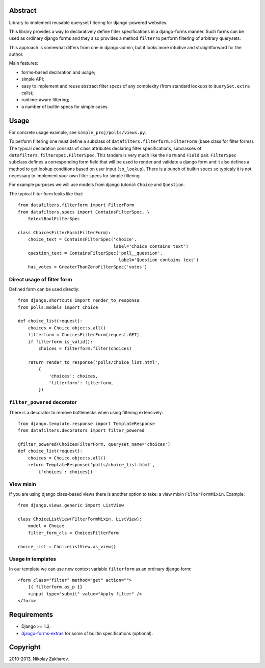 .. image:: https://secure.travis-ci.org/freevoid/django-datafilters.png?branch=master
   :target: http://travis-ci.org/freevoid/django-datafilters

Abstract
========

Library to implement reusable queryset filtering for django-powered websites.

This library provides a way to declaratively define filter specifications in a
django-forms manner. Such forms can be used as ordinary django forms and they
also provides a method ``filter`` to perform filtering of arbitrary querysets.

This approach is somewhat differs from one in django-admin, but it looks more
intuitive and straightforward for the author.

Main features:

* forms-based declaration and usage;
* simple API;
* easy to implement and reuse abstract filter specs of any complexity (from
  standard lookups to ``QuerySet.extra`` calls);
* runtime-aware filtering;
* a number of builtin specs for simple cases.

Usage
=====

For concrete usage example, see ``sample_proj/polls/views.py``.

To perform filtering one must define a subclass of
``datafilters.filterform.FilterForm`` (base class for filter forms).
The typical declaration consists of class attributes declaring filter
specifications, subclasses of ``datafilters.filterspec.FilterSpec``.
This tandem is very much like the ``Form`` and ``Field`` pair.
``FilterSpec`` subclass defines a corresponding form field that will be
used to render and validate a django form and it also defines a method
to get lookup conditions based on user input (``to_lookup``). There is
a bunch of builtin specs so typicaly it is not necessary to implement
your own filter specs for simple filtering.

For example purposes we will use models from django tutorial:
``Choice`` and ``Question``.

The typical filter form looks like that::

    from datafilters.filterform import FilterForm
    from datafilters.specs import ContainsFilterSpec, \
        SelectBoolFilterSpec

    class ChoicesFilterForm(FilterForm):
        choice_text = ContainsFilterSpec('choice',
                                         label='Choice contains text')
        question_text = ContainsFilterSpec('poll__question',
                                           label='Question contains text')
        has_votes = GreaterThanZeroFilterSpec('votes')

Direct usage of filter form
---------------------------

Defined form can be used directly::

    from django.shortcuts import render_to_response
    from polls.models import Choice

    def choice_list(request):
        choices = Choice.objects.all()
        filterform = ChoicesFilterForm(request.GET)
        if filterform.is_valid():
            choices = filterform.filter(choices)

        return render_to_response('polls/choice_list.html',
            {
                'choices': choices,
                'filterform': filterform,
            })

``filter_powered`` decorator
----------------------------

There is a decorator to remove bottlenecks when using filtering extensively::

    from django.template.response import TemplateResponse
    from datafilters.decorators import filter_powered

    @filter_powered(ChoicesFilterForm, queryset_name='choices')
    def choice_list(request):
        choices = Choice.objects.all()
        return TemplateResponse('polls/choice_list.html',
            {'choices': choices})

View mixin
----------

If you are using django class-based views there is another option to take: a
view mixin ``FilterFormMixin``. Example::

    from django.views.generic import ListView

    class ChoiceListView(FilterFormMixin, ListView):
        model = Choice
        filter_form_cls = ChoicesFilterForm

    choice_list = ChoiceListView.as_view()

Usage in templates
------------------

In our template we can use new context variable ``filterform`` as an ordinary
django form::

    <form class="filter" method="get" action="">
        {{ filterform.as_p }}
        <input type="submit" value="Apply filter" />
    </form>

Requirements
============

* Django >= 1.3;
* `django-forms-extras <http://github.com/freevoid/django-forms-extras>`_ for
  some of builtin specifications (optional).

Copyright
=========
2010-2013, Nikolay Zakharov.
